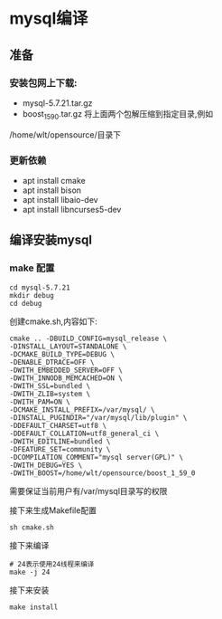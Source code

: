 * mysql编译
** 准备 
*** 安装包网上下载:
- mysql-5.7.21.tar.gz
- boost_1_59_0.tar.gz
  将上面两个包解压缩到指定目录,例如
/home/wlt/opensource/目录下
*** 更新依赖
- apt install cmake
- apt install bison
- apt install libaio-dev
- apt install libncurses5-dev
** 编译安装mysql
*** make 配置
#+BEGIN_SRC 
cd mysql-5.7.21
mkdir debug
cd debug
#+END_SRC
创建cmake.sh,内容如下:
#+BEGIN_SRC 
cmake .. -DBUILD_CONFIG=mysql_release \
-DINSTALL_LAYOUT=STANDALONE \
-DCMAKE_BUILD_TYPE=DEBUG \
-DENABLE_DTRACE=OFF \
-DWITH_EMBEDDED_SERVER=OFF \
-DWITH_INNODB_MEMCACHED=ON \
-DWITH_SSL=bundled \
-DWITH_ZLIB=system \
-DWITH_PAM=ON \
-DCMAKE_INSTALL_PREFIX=/var/mysql/ \
-DINSTALL_PUGINDIR="/var/mysql/lib/plugin" \
-DDEFAULT_CHARSET=utf8 \
-DDEFAULT_COLLATION=utf8_general_ci \
-DWITH_EDITLINE=bundled \
-DFEATURE_SET=community \
-DCOMPILATION_COMMENT="mysql server(GPL)" \
-DWITH_DEBUG=YES \
-DWITH_BOOST=/home/wlt/opensource/boost_1_59_0
#+END_SRC
需要保证当前用户有/var/mysql目录写的权限

接下来生成Makefile配置
#+BEGIN_SRC 
sh cmake.sh
#+END_SRC

接下来编译 
#+BEGIN_SRC 
# 24表示使用24线程来编译
make -j 24
#+END_SRC

接下来安装 
#+BEGIN_SRC 
make install
#+END_SRC

